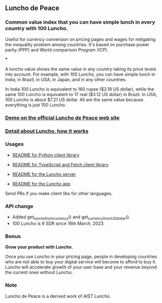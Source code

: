 ** Luncho de Peace

*** Common value index that you can have simple lunch in every country with 100 Luncho.

Useful for currency conversion on pricing pages and wages for mitigating the inequality problem among countries. It's based on purchase power parity (PPP) and World comparison Program (ICP).

***

A luncho value shows the same value in any country taking its price levels into account. For example, with
      100 Luncho, you can have simple lunch in India, in Brazil, in USA, in Japan, and in any other
      countries.

In India 100 Luncho is equivalent to 160 rupee ($2.19 US dollar), while the same 100 Luncho
      is equivalent to 17 real ($3.12 US dollar) in Brazil. In USA, 100 Luncho is about $7.21 US
        dollar. All are the same value because everything is just 100 Luncho.

*** [[https://luncho-de-peace.org][Demo on the official Luncho de Peace web site]]
*** [[https://luncho-de-peace.org/#/about][Detail about Luncho, how it works]]

*** Usages

- [[./luncho-python/README.markdown][README for Python client library]]
- [[./luncho-typescript-fetch/README.markdown][README for TypeScript and Fetch client library]]

- [[./server/README.org][README for the Luncho server]]
- [[./app/README.org][README for the Luncho app]]

Send PRs if you make client libs for other languages.

*** API change

- Added get_luncho_from_currency() and get_currency_from_US_dollar().
- 100 Luncho is 6 SDR since 16th March, 2023.

*** Bonus

*Grow your product with Luncho.*

Once you use Luncho in your pricing page, people in developing countries who are not able to
buy your digital service will become to afford to buy it. Luncho will accelerate growth of
your user base and your revenue beyond the current ones without Luncho.

*** Note

Luncho de Peace is a derived work of AIST Luncho.
